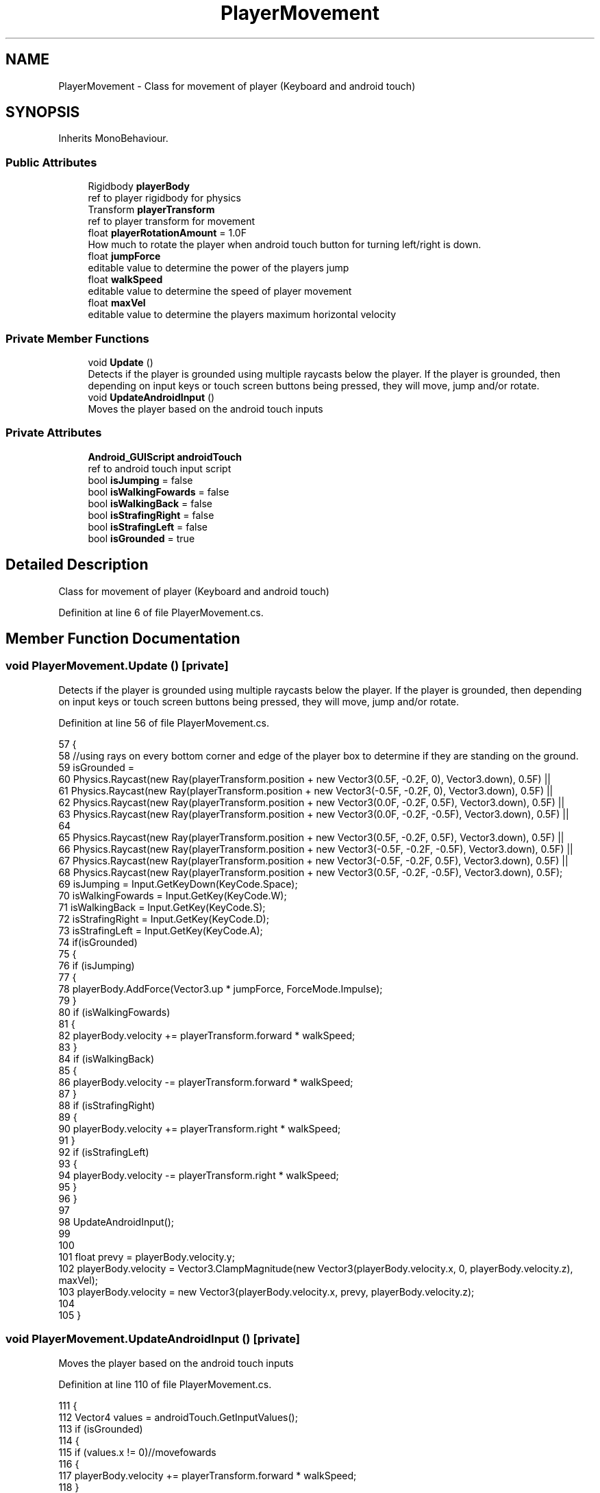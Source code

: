 .TH "PlayerMovement" 3 "Thu Nov 26 2020" "Version 1.0" "FloorIsLava" \" -*- nroff -*-
.ad l
.nh
.SH NAME
PlayerMovement \- Class for movement of player (Keyboard and android touch)  

.SH SYNOPSIS
.br
.PP
.PP
Inherits MonoBehaviour\&.
.SS "Public Attributes"

.in +1c
.ti -1c
.RI "Rigidbody \fBplayerBody\fP"
.br
.RI "ref to player rigidbody for physics "
.ti -1c
.RI "Transform \fBplayerTransform\fP"
.br
.RI "ref to player transform for movement "
.ti -1c
.RI "float \fBplayerRotationAmount\fP = 1\&.0F"
.br
.RI "How much to rotate the player when android touch button for turning left/right is down\&. "
.ti -1c
.RI "float \fBjumpForce\fP"
.br
.RI "editable value to determine the power of the players jump "
.ti -1c
.RI "float \fBwalkSpeed\fP"
.br
.RI "editable value to determine the speed of player movement "
.ti -1c
.RI "float \fBmaxVel\fP"
.br
.RI "editable value to determine the players maximum horizontal velocity "
.in -1c
.SS "Private Member Functions"

.in +1c
.ti -1c
.RI "void \fBUpdate\fP ()"
.br
.RI "Detects if the player is grounded using multiple raycasts below the player\&. If the player is grounded, then depending on input keys or touch screen buttons being pressed, they will move, jump and/or rotate\&. "
.ti -1c
.RI "void \fBUpdateAndroidInput\fP ()"
.br
.RI "Moves the player based on the android touch inputs "
.in -1c
.SS "Private Attributes"

.in +1c
.ti -1c
.RI "\fBAndroid_GUIScript\fP \fBandroidTouch\fP"
.br
.RI "ref to android touch input script "
.ti -1c
.RI "bool \fBisJumping\fP = false"
.br
.ti -1c
.RI "bool \fBisWalkingFowards\fP = false"
.br
.ti -1c
.RI "bool \fBisWalkingBack\fP = false"
.br
.ti -1c
.RI "bool \fBisStrafingRight\fP = false"
.br
.ti -1c
.RI "bool \fBisStrafingLeft\fP = false"
.br
.ti -1c
.RI "bool \fBisGrounded\fP = true"
.br
.in -1c
.SH "Detailed Description"
.PP 
Class for movement of player (Keyboard and android touch) 


.PP
Definition at line 6 of file PlayerMovement\&.cs\&.
.SH "Member Function Documentation"
.PP 
.SS "void PlayerMovement\&.Update ()\fC [private]\fP"

.PP
Detects if the player is grounded using multiple raycasts below the player\&. If the player is grounded, then depending on input keys or touch screen buttons being pressed, they will move, jump and/or rotate\&. 
.PP
Definition at line 56 of file PlayerMovement\&.cs\&.
.PP
.nf
57     {
58         //using rays on every bottom corner and edge of the player box to determine if they are standing on the ground\&.
59         isGrounded = 
60             Physics\&.Raycast(new Ray(playerTransform\&.position + new Vector3(0\&.5F, -0\&.2F, 0), Vector3\&.down), 0\&.5F) ||
61             Physics\&.Raycast(new Ray(playerTransform\&.position + new Vector3(-0\&.5F, -0\&.2F, 0), Vector3\&.down), 0\&.5F) ||
62             Physics\&.Raycast(new Ray(playerTransform\&.position + new Vector3(0\&.0F, -0\&.2F, 0\&.5F), Vector3\&.down), 0\&.5F) ||
63             Physics\&.Raycast(new Ray(playerTransform\&.position + new Vector3(0\&.0F, -0\&.2F, -0\&.5F), Vector3\&.down), 0\&.5F) ||
64 
65             Physics\&.Raycast(new Ray(playerTransform\&.position + new Vector3(0\&.5F, -0\&.2F, 0\&.5F), Vector3\&.down), 0\&.5F) ||
66             Physics\&.Raycast(new Ray(playerTransform\&.position + new Vector3(-0\&.5F, -0\&.2F, -0\&.5F), Vector3\&.down), 0\&.5F) ||
67             Physics\&.Raycast(new Ray(playerTransform\&.position + new Vector3(-0\&.5F, -0\&.2F, 0\&.5F), Vector3\&.down), 0\&.5F) ||
68             Physics\&.Raycast(new Ray(playerTransform\&.position + new Vector3(0\&.5F, -0\&.2F, -0\&.5F), Vector3\&.down), 0\&.5F);
69         isJumping = Input\&.GetKeyDown(KeyCode\&.Space);
70         isWalkingFowards = Input\&.GetKey(KeyCode\&.W);
71         isWalkingBack = Input\&.GetKey(KeyCode\&.S);
72         isStrafingRight = Input\&.GetKey(KeyCode\&.D);
73         isStrafingLeft = Input\&.GetKey(KeyCode\&.A);
74         if(isGrounded)
75         {
76             if (isJumping)
77             {
78                 playerBody\&.AddForce(Vector3\&.up * jumpForce, ForceMode\&.Impulse);
79             }
80             if (isWalkingFowards)
81             {
82                 playerBody\&.velocity += playerTransform\&.forward * walkSpeed;
83             }
84             if (isWalkingBack)
85             {
86                 playerBody\&.velocity -= playerTransform\&.forward * walkSpeed;
87             }
88             if (isStrafingRight)
89             {
90                 playerBody\&.velocity += playerTransform\&.right * walkSpeed;
91             }
92             if (isStrafingLeft)
93             {
94                 playerBody\&.velocity -= playerTransform\&.right * walkSpeed;
95             }
96         }
97 
98         UpdateAndroidInput(); 
99 
100 
101         float prevy = playerBody\&.velocity\&.y;
102         playerBody\&.velocity = Vector3\&.ClampMagnitude(new Vector3(playerBody\&.velocity\&.x, 0, playerBody\&.velocity\&.z), maxVel);
103         playerBody\&.velocity = new Vector3(playerBody\&.velocity\&.x, prevy, playerBody\&.velocity\&.z);
104 
105     }
.fi
.SS "void PlayerMovement\&.UpdateAndroidInput ()\fC [private]\fP"

.PP
Moves the player based on the android touch inputs 
.PP
Definition at line 110 of file PlayerMovement\&.cs\&.
.PP
.nf
111     {
112         Vector4 values = androidTouch\&.GetInputValues();
113         if (isGrounded)
114         {
115             if (values\&.x != 0)//movefowards
116             {
117                 playerBody\&.velocity += playerTransform\&.forward * walkSpeed;
118             }
119             if (values\&.y != 0)//moveBack
120             {
121                 playerBody\&.velocity -= playerTransform\&.forward * walkSpeed;
122             }
123             if(androidTouch\&.jumping)
124             {
125                 playerBody\&.AddForce(Vector3\&.up * jumpForce, ForceMode\&.Impulse);
126                 androidTouch\&.jumping = false;
127             }
128         }
129         if (values\&.z != 0)//rotateLeft
130         {
131             Vector3 ang = playerTransform\&.eulerAngles;
132             ang\&.y -= playerRotationAmount;
133             playerTransform\&.rotation = Quaternion\&.Euler(ang);
134         }
135         if (values\&.w != 0)//rotateRight
136         {
137             Vector3 ang = playerTransform\&.eulerAngles;
138             ang\&.y += playerRotationAmount;
139             playerTransform\&.rotation = Quaternion\&.Euler(ang);
140         }
141     }
.fi
.SH "Member Data Documentation"
.PP 
.SS "\fBAndroid_GUIScript\fP PlayerMovement\&.androidTouch\fC [private]\fP"

.PP
ref to android touch input script 
.PP
Definition at line 22 of file PlayerMovement\&.cs\&.
.SS "bool PlayerMovement\&.isGrounded = true\fC [private]\fP"

.PP
Definition at line 50 of file PlayerMovement\&.cs\&.
.SS "bool PlayerMovement\&.isJumping = false\fC [private]\fP"

.PP
Definition at line 45 of file PlayerMovement\&.cs\&.
.SS "bool PlayerMovement\&.isStrafingLeft = false\fC [private]\fP"

.PP
Definition at line 49 of file PlayerMovement\&.cs\&.
.SS "bool PlayerMovement\&.isStrafingRight = false\fC [private]\fP"

.PP
Definition at line 48 of file PlayerMovement\&.cs\&.
.SS "bool PlayerMovement\&.isWalkingBack = false\fC [private]\fP"

.PP
Definition at line 47 of file PlayerMovement\&.cs\&.
.SS "bool PlayerMovement\&.isWalkingFowards = false\fC [private]\fP"

.PP
Definition at line 46 of file PlayerMovement\&.cs\&.
.SS "float PlayerMovement\&.jumpForce"

.PP
editable value to determine the power of the players jump 
.PP
Definition at line 32 of file PlayerMovement\&.cs\&.
.SS "float PlayerMovement\&.maxVel"

.PP
editable value to determine the players maximum horizontal velocity 
.PP
Definition at line 42 of file PlayerMovement\&.cs\&.
.SS "Rigidbody PlayerMovement\&.playerBody"

.PP
ref to player rigidbody for physics 
.PP
Definition at line 11 of file PlayerMovement\&.cs\&.
.SS "float PlayerMovement\&.playerRotationAmount = 1\&.0F"

.PP
How much to rotate the player when android touch button for turning left/right is down\&. 
.PP
Definition at line 27 of file PlayerMovement\&.cs\&.
.SS "Transform PlayerMovement\&.playerTransform"

.PP
ref to player transform for movement 
.PP
Definition at line 16 of file PlayerMovement\&.cs\&.
.SS "float PlayerMovement\&.walkSpeed"

.PP
editable value to determine the speed of player movement 
.PP
Definition at line 37 of file PlayerMovement\&.cs\&.

.SH "Author"
.PP 
Generated automatically by Doxygen for FloorIsLava from the source code\&.
